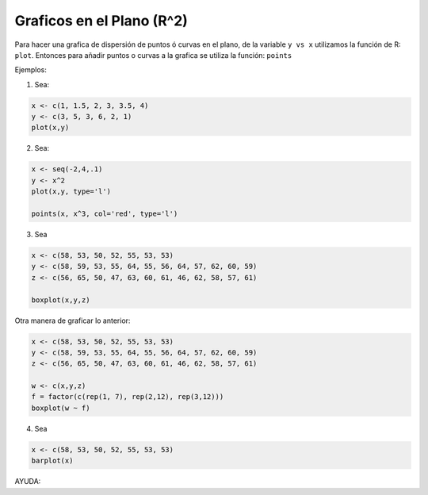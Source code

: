 Graficos en el Plano (R^2)
=========================

Para hacer una grafica de dispersión de puntos ó curvas en el plano, de la variable ``y vs x`` utilizamos la función de R: ``plot``.
Entonces para añadir puntos o curvas a la grafica se utiliza la función: ``points``


Ejemplos:

1. Sea:

.. code:: Bash
  
   x <- c(1, 1.5, 2, 3, 3.5, 4)
   y <- c(3, 5, 3, 6, 2, 1)
   plot(x,y)

2. Sea:

.. code:: Bash

   x <- seq(-2,4,.1)
   y <- x^2
   plot(x,y, type='l')

   points(x, x^3, col='red', type='l')

3. Sea

.. code:: Bash

   x <- c(58, 53, 50, 52, 55, 53, 53)
   y <- c(58, 59, 53, 55, 64, 55, 56, 64, 57, 62, 60, 59)
   z <- c(56, 65, 50, 47, 63, 60, 61, 46, 62, 58, 57, 61)

   boxplot(x,y,z)

Otra manera de graficar lo anterior:

.. code:: Bash
   
   x <- c(58, 53, 50, 52, 55, 53, 53)
   y <- c(58, 59, 53, 55, 64, 55, 56, 64, 57, 62, 60, 59)
   z <- c(56, 65, 50, 47, 63, 60, 61, 46, 62, 58, 57, 61)

   w <- c(x,y,z)
   f = factor(c(rep(1, 7), rep(2,12), rep(3,12)))
   boxplot(w ~ f)

4. Sea

.. code:: Bash
   
   x <- c(58, 53, 50, 52, 55, 53, 53)
   barplot(x)

AYUDA:

.. code:: Bash
  barplot {graphics}	R Documentation
  Bar Plots

  Description

  Creates a bar plot with vertical or horizontal bars.

  Usage

  barplot(height, ...)

  ## Default S3 method:
  barplot(height, width = 1, space = NULL,
        names.arg = NULL, legend.text = NULL, beside = FALSE,
        horiz = FALSE, density = NULL, angle = 45,
        col = NULL, border = par("fg"),
        main = NULL, sub = NULL, xlab = NULL, ylab = NULL,
        xlim = NULL, ylim = NULL, xpd = TRUE, log = "",
        axes = TRUE, axisnames = TRUE,
        cex.axis = par("cex.axis"), cex.names = par("cex.axis"),
        inside = TRUE, plot = TRUE, axis.lty = 0, offset = 0,
        add = FALSE, ann = !add && par("ann"), args.legend = NULL, ...)

  ## S3 method for class 'formula'
  barplot(formula, data, subset, na.action,
        horiz = FALSE, xlab = NULL, ylab = NULL, ...)



